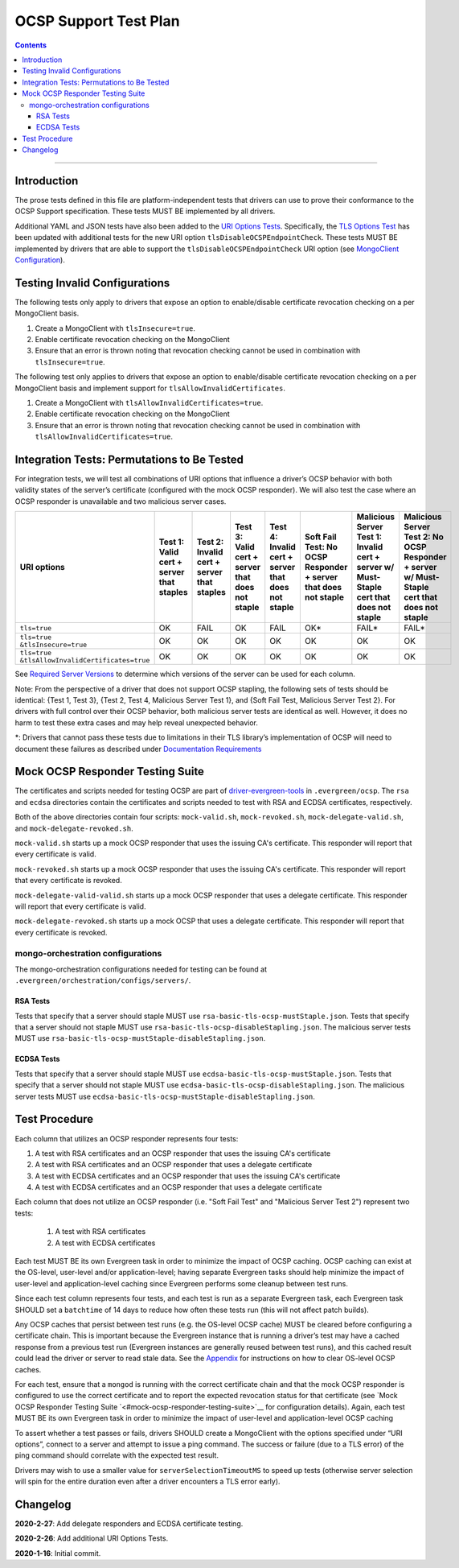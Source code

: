 ======================
OCSP Support Test Plan
======================

.. contents::

----------

Introduction
=============

The prose tests defined in this file are platform-independent tests that
drivers can use to prove their conformance to the OCSP Support
specification. These tests MUST BE implemented by all drivers.

Additional YAML and JSON tests have also been added to the
`URI Options Tests <../../uri-options/tests/README.rst>`__.
Specifically, the `TLS Options Test
<../../uri-options/test/tls-options.yml>`__ has been
updated with additional tests for the new URI option
``tlsDisableOCSPEndpointCheck``. These tests MUST BE implemented by
drivers that are able to support the ``tlsDisableOCSPEndpointCheck``
URI option (see `MongoClient Configuration
<../ocsp-support#MongoClient-Configuration>`__).

Testing Invalid Configurations
==============================

The following tests only apply to drivers that expose an option to
enable/disable certificate revocation checking on a per MongoClient
basis.

1. Create a MongoClient with ``tlsInsecure=true``.

2. Enable certificate revocation checking on the MongoClient

3. Ensure that an error is thrown noting that revocation checking cannot
   be used in combination with ``tlsInsecure=true``.

The following test only applies to drivers that expose an option to
enable/disable certificate revocation checking on a per MongoClient
basis and implement support for ``tlsAllowInvalidCertificates``.

1. Create a MongoClient with ``tlsAllowInvalidCertificates=true``.

2. Enable certificate revocation checking on the MongoClient

3. Ensure that an error is thrown noting that revocation checking cannot
   be used in combination with ``tlsAllowInvalidCertificates=true``.

Integration Tests: Permutations to Be Tested
============================================

For integration tests, we will test all combinations of URI options that
influence a driver’s OCSP behavior with both validity states of the
server’s certificate (configured with the mock OCSP responder). We will
also test the case where an OCSP responder is unavailable and two
malicious server cases.

+----------------------------------------+-----------------------------------------+-------------------------------------------+-------------------------------------------------+---------------------------------------------------+-----------------------------------------------------+-----------------------------------------------------------------------+--------------------------------------------------------------------+
| **URI options**                        | **Test 1\:**                            | **Test 2\:**                              | **Test 3\:**                                    | **Test 4\:**                                      | **Soft Fail Test\:**                                | **Malicious Server Test 1\:**                                         | **Malicious Server Test 2\: No OCSP Responder + server w/ Must-**  |
|                                        | **Valid cert + server that staples**    | **Invalid cert + server that staples**    | **Valid cert + server that does not staple**    | **Invalid cert + server that does not staple**    | **No OCSP Responder + server that does not staple** | **Invalid cert + server w/ Must- Staple cert that does not staple**   | **Staple cert that does not staple**                               |
+========================================+=========================================+===========================================+=================================================+===================================================+=====================================================+=======================================================================+====================================================================+
| ``tls=true``                           | OK                                      | FAIL                                      | OK                                              | FAIL                                              | OK\*                                                | FAIL\*                                                                | FAIL\*                                                             |
+----------------------------------------+-----------------------------------------+-------------------------------------------+-------------------------------------------------+---------------------------------------------------+-----------------------------------------------------+-----------------------------------------------------------------------+--------------------------------------------------------------------+
| | ``tls=true``                         | OK                                      | OK                                        | OK                                              | OK                                                | OK                                                  | OK                                                                    | OK                                                                 |
| | ``&tlsInsecure=true``                |                                         |                                           |                                                 |                                                   |                                                     |                                                                       |                                                                    |
+----------------------------------------+-----------------------------------------+-------------------------------------------+-------------------------------------------------+---------------------------------------------------+-----------------------------------------------------+-----------------------------------------------------------------------+--------------------------------------------------------------------+
| | ``tls=true``                         | OK                                      | OK                                        | OK                                              | OK                                                | OK                                                  | OK                                                                    | OK                                                                 |
| | ``&tlsAllowInvalidCertificates=true``|                                         |                                           |                                                 |                                                   |                                                     |                                                                       |                                                                    |
+----------------------------------------+-----------------------------------------+-------------------------------------------+-------------------------------------------------+---------------------------------------------------+-----------------------------------------------------+-----------------------------------------------------------------------+--------------------------------------------------------------------+

See
`Required Server Versions <../ocsp-support.rst#required-server-versions>`__
to determine which versions of the server can be used for each column.

Note: From the perspective of a driver that does not support OCSP
stapling, the following sets of tests should be identical: {Test 1, Test
3}, {Test 2, Test 4, Malicious Server Test 1}, and {Soft Fail Test,
Malicious Server Test 2}. For drivers with full control over their OCSP behavior, both malicious
server tests are identical as well. However, it does no harm to test these
extra cases and may help reveal unexpected behavior.

\*: Drivers that cannot pass these tests due to limitations in their TLS
library’s implementation of OCSP will need to document these failures as
described under `Documentation
Requirements <../ocsp-support.rst#documentation-requirements>`__

Mock OCSP Responder Testing Suite
==================================

The certificates and scripts needed for testing OCSP are part of
`driver-evergreen-tools
<https://github.com/mongodb-labs/drivers-evergreen-tools>`__ in
``.evergreen/ocsp``.  The ``rsa`` and ``ecdsa`` directories contain
the certificates and scripts needed to test with RSA and ECDSA
certificates, respectively.

Both of the above directories contain four scripts: ``mock-valid.sh``,
``mock-revoked.sh``, ``mock-delegate-valid.sh``, and
``mock-delegate-revoked.sh``.

``mock-valid.sh`` starts up a mock OCSP responder that uses the
issuing CA's certificate. This responder will report that every
certificate is valid.

``mock-revoked.sh`` starts up a mock OCSP responder that uses the
issuing CA's certificate. This responder will report that every
certificate is revoked.

``mock-delegate-valid-valid.sh`` starts up a mock OCSP responder that
uses a delegate certificate. This responder will report that every
certificate is valid.

``mock-delegate-revoked.sh`` starts up a mock OCSP that uses a
delegate certificate. This responder will report that every
certificate is revoked.

mongo-orchestration configurations
----------------------------------

The mongo-orchestration configurations needed for testing can be found
at ``.evergreen/orchestration/configs/servers/``.

RSA Tests
^^^^^^^^^^

Tests that specify that a server should staple MUST use
``rsa-basic-tls-ocsp-mustStaple.json``. Tests that specify that a
server should not staple MUST use
``rsa-basic-tls-ocsp-disableStapling.json``. The malicious server
tests MUST use ``rsa-basic-tls-ocsp-mustStaple-disableStapling.json``.

ECDSA Tests
^^^^^^^^^^^^

Tests that specify that a server should staple MUST use
``ecdsa-basic-tls-ocsp-mustStaple.json``. Tests that specify that a
server should not staple MUST use
``ecdsa-basic-tls-ocsp-disableStapling.json``. The malicious server
tests MUST use
``ecdsa-basic-tls-ocsp-mustStaple-disableStapling.json``.

Test Procedure
==============

Each column that utilizes an OCSP responder represents four tests:

1. A test with RSA certificates and an OCSP responder that uses the
   issuing CA's certificate
2. A test with RSA certificates and an OCSP responder that uses a
   delegate certificate
3. A test with ECDSA certificates and an OCSP responder that uses the
   issuing CA's certificate
4. A test with ECDSA certificates and an OCSP responder that uses a
   delegate certificate

Each column that does not utilize an OCSP responder (i.e. "Soft Fail
Test" and "Malicious Server Test 2") represent two tests:

  1. A test with RSA certificates
  2. A test with ECDSA certificates

Each test MUST BE its own Evergreen task in order to
minimize the impact of OCSP caching. OCSP caching can exist at the
OS-level, user-level and/or application-level; having separate
Evergreen tasks should help minimize the impact of user-level and
application-level caching since Evergreen performs some cleanup
between test runs.

Since each test column represents four tests, and each test is run as
a separate Evergreen task, each Evergreen task SHOULD set a
``batchtime`` of 14 days to reduce how often these tests run (this
will not affect patch builds).

Any OCSP caches that persist between test runs (e.g. the OS-level OCSP
cache) MUST be cleared before configuring a certificate chain. This is
important because the Evergreen instance that is running a driver’s test
may have a cached response from a previous test run (Evergreen instances
are generally reused between test runs), and this cached result could
lead the driver or server to read stale data. See the
`Appendix <../ocsp-support.rst#os-level-ocsp-cache-manipulation>`__
for instructions on how to clear OS-level OCSP caches.

For each test, ensure that a ``mongod`` is running with the correct
certificate chain and that the mock OCSP responder is configured to
use the correct certificate and to report the expected revocation
status for that certificate (see `Mock OCSP Responder Testing Suite
`<#mock-ocsp-responder-testing-suite>`__ for configuration
details). Again, each test MUST BE its own Evergreen task in order to
minimize the impact of user-level and application-level OCSP caching

To assert whether a test passes or fails, drivers SHOULD create a
MongoClient with the options specified under “URI options”, connect to a
server and attempt to issue a ping command. The success or failure (due
to a TLS error) of the ping command should correlate with the expected
test result.

Drivers may wish to use a smaller value for ``serverSelectionTimeoutMS`` to
speed up tests (otherwise server selection will spin for the entire
duration even after a driver encounters a TLS error early).

Changelog
==========
**2020-2-27**: Add delegate responders and ECDSA certificate testing.

**2020-2-26**: Add additional URI Options Tests.

**2020-1-16**: Initial commit.
